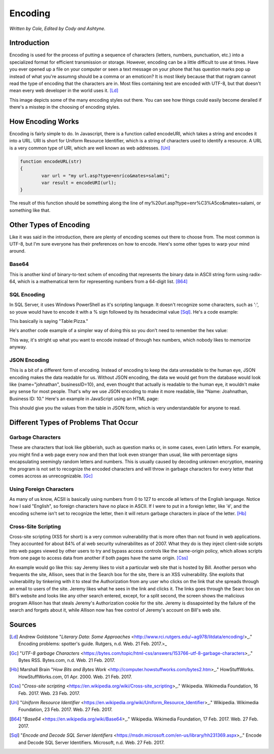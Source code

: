 Encoding
========

*Written by Cole, Edited by Cody and Ashtyne.*

Introduction
------------

Encoding is used for the process of putting a sequence of characters (letters, numbers, punctuation, etc.) into a specialized format for efficient transmission or storage. However, encoding can be a little difficult to use at times. Have you ever opened up a file on your computer or seen a text message on your phone that has question marks pop up instead of what you're assumng should be a comma or an emoticon? It is most likely because that that rogram cannot read the type of encoding that the characters are in. Most files containing text are encoded with UTF-8, but that doesn't mean every web developer in the world uses it. [Ld]_

.. figure:: IMG_0134.JPG
	:height: 300px
	:length: 300px
	:align: center

This image depicts some of the many encoding styles out there. You can see how things could easily become derailed if there's a misstep in the choosing of encoding styles.

How Encoding Works
------------------
Encoding is fairly simple to do. In Javascript, there is a function called encodeURI, which takes a string and encodes it into a URL. URI is short for Uniform Resource Identifier, which is a string of characters used to identify a resource. A URL is a very common type of URI, which are well known as web addresses. [Uri]_

.. code-block:: plain

	function encodeURL(str)
	{
		var url = "my url.asp?type=enríco&mates=salami";
		var result = encodeURI(url);
	}

The result of this function should be something along the line of my%20url.asp?type=enr%C3%A5co&mates=salami, or something like that.

Other Types of Encoding
-----------------------
Like it was said in the introduction, there are plenty of encoding scemes out there to choose from. The most common is UTF-8, but I'm sure everyone has their preferences on how to encode. Here's some other types to warp your mind around.

Base64
~~~~~~
This is another kind of binary-to-text schem of encoding that represents the binary data in ASCII string form using radix-64, which is a mathematical term for representing numbers from a 64-digit list. [B64]_

SQL Encoding
~~~~~~~~~~~~
In SQL Server, it uses Windows PowerShell as it's scripting language. It doesn't recognize some characters, such as ':', so youw would have to encode it with a % sign followed by its hexadecimal value [Sql]_. He's a code example:

.. code_block:: sql
	SET-LOCATION Table%3APizza

This basically is saying "Table:Pizza."

He's another code example of a simpler way of doing this so you don't need to remember the hex value:

.. code-block:: sql
	SET-LOCATION (ENCODE-SQLNAME "Table:Pizza")

This way, it's stright up what you want to encode instead of through hex numbers, which nobody likes to memorize anyway.

JSON Encoding
~~~~~~~~~~~~~
This is a bit of a different form of encoding. Instead of encoding to keep the data unreadable to the human eye, JSON encoding makes the data readable for us. Without JSON encoding, the data we would get from the database would look like {name="johnathan", businessID=10}, and, even thought that actually is readable to the human eye, it wouldn't make any sense for most people. That's why we use JSON encoding to make it more readable, like "Name: Joahnathan, Business ID: 10." Here's an example in JavaScript using an HTML page:

.. code-block:: plain
	var url = "myurl";
	$.getJSON(url, null, get_data);

	function get_data(json)
	{
		for (int i = 0; i < json.length; i++)
		{
			$("#tablewithdata").append("<tr><td>"+json[i].name
				+"<td>"+json[i].businessID+"</td></tr>");
		}
	}

This should give you the values from the table in JSON form, which is very understandable for anyone to read.

Different Types of Problems That Occur
------------------------------------

Garbage Characters
~~~~~~~~~~~~~~~~~~
These are characters that look like gibberish, such as question marks or, in some cases, even Latin letters. For example, you might find a web page every now and then that look even stranger than usual, like with percentage signs encapsulating seemingly random letters and numbers. This is usually caused by decoding unknown encryption, meaning the program is not set to recognize the encoded characters and will throw in garbage characters for every letter that comes accross as unrecognizable. [Gc]_

Using Foreign Characters
~~~~~~~~~~~~~~~~~~~~~~~~
As many of us know, ACSII is basically using numbers from 0 to 127 to encode all letters of the English language. Notice how I said "English", so foreign characters have no place in ASCII. If I were to put in a foreign letter, like 'é', and the encoding scheme isn't set to recognize the letter, then it will return garbage characters in place of the letter. [Hb]_

Cross-Site Scripting
~~~~~~~~~~~~~~~~~~~~
Cross-site scripting (XSS for short) is a very common vulnerability that is more often than not found in web applications. They accounted for about 84% of al web security vulnerabilites as of 2007. What they do is they inject client-side scripts into web pages viewed by other users to try and bypass access controls like the same-origin policy, which allows scripts from one page to access data from another if both pages have the same origin. [Css]_

An example would go like this: say Jeremy likes to visit a particular web site that is hosted by Bill. Another person who frequents the site, Allison, sees that in the Search box for the site, there is an XSS vulnerability. She exploits that vulnerability by tinkering with it to steal the Authorization from any user who clicks on the link that she spreads through an email to users of the site. Jeremy likes what he sees in the link and clicks it. The links goes through the Searc box on Bill's website and looks like any other search entered, except, for a split second, the screen shows the malicious program Allison has that steals Jeremy's Authorization cookie for the site. Jeremy is dissapointed by the failure of the search and forgets about it, while Allison now has free control of Jeremy's account on Bill's web site.

Sources
-------
.. [Ld] Andrew Goldstone "`Literary Data: Some Approaches` <http://www.rci.rutgers.edu/~ag978/litdata/encoding/>_." Encoding problems: spotter's guide. Rutgers, n.d. Web. 21 Feb. 2017.>_

.. [Gc] "`UTF-8 garbage Characters` <https://bytes.com/topic/html-css/answers/153766-utf-8-garbage-characters>_." Bytes RSS. Bytes.com, n.d. Web. 21 Feb. 2017.

.. [Hb] Marshall Brain "`How Bits and Bytes Work` <http://computer.howstuffworks.com/bytes2.htm>_." HowStuffWorks. HowStuffWorks.com, 01 Apr. 2000. Web. 21 Feb. 2017.

.. [Css] "`Cross-site scripting` <https://en.wikipedia.org/wiki/Cross-site_scripting>_." Wikipedia. Wikimedia Foundation, 16 Feb. 2017. Web. 23 Feb. 2017.

.. [Uri] "`Uniform Resource Identifier` <https://en.wikipedia.org/wiki/Uniform_Resource_Identifier>_." Wikipedia. Wikimedia Foundation, 23 Feb. 2017. Web. 27 Feb. 2017.

.. [B64] "`Base64` <https://en.wikipedia.org/wiki/Base64>_." Wikipedia. Wikimedia Foundation, 17 Feb. 2017. Web. 27 Feb. 2017.

.. [Sql] "`Encode and Decode SQL Server Identifiers` <https://msdn.microsoft.com/en-us/library/hh231369.aspx>_." Encode and Decode SQL Server Identifiers. Microsoft, n.d. Web. 27 Feb. 2017.
